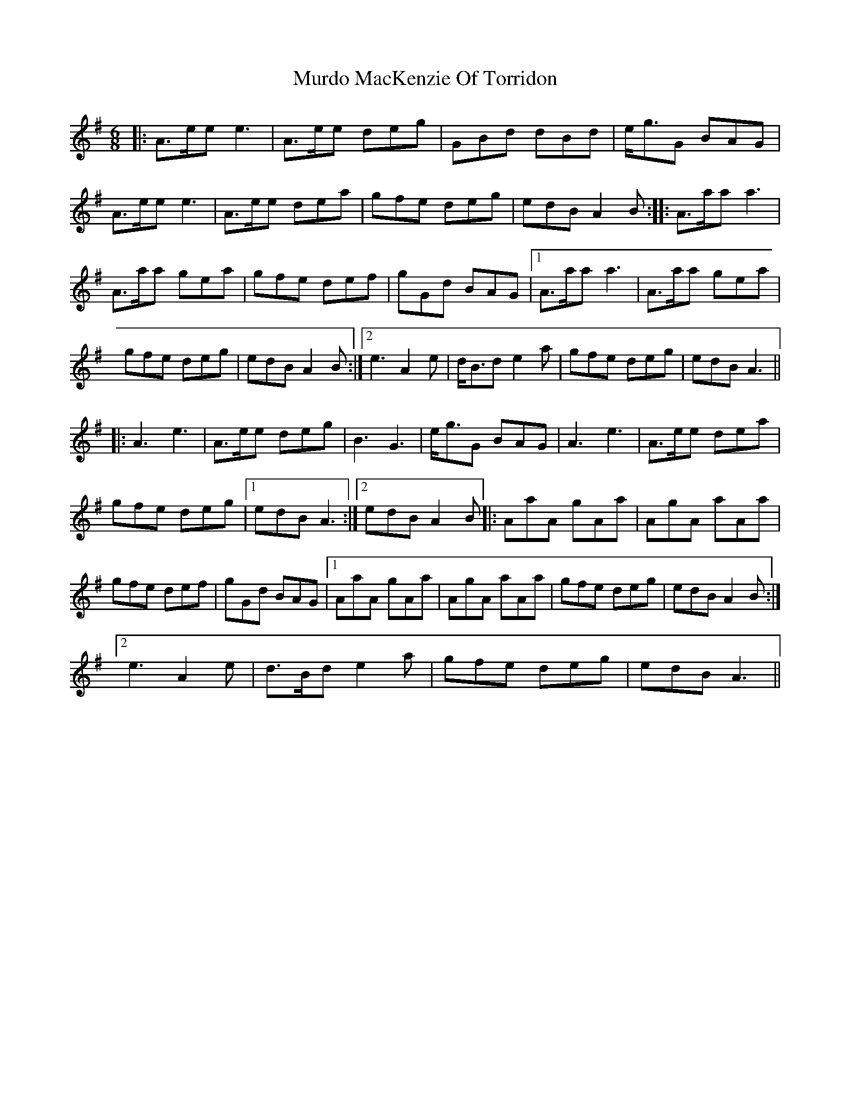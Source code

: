 X: 28551
T: Murdo MacKenzie Of Torridon
R: jig
M: 6/8
K: Adorian
|:A>ee e3|A>ee deg|GBd dBd|e<gG BAG|
A>ee e3|A>ee dea|gfe deg|edB A2B:|:A>aa a3|
A>aa gea|gfe def|gGd BAG|1 A>aa a3|A>aa gea|
gfe deg|edB A2B:|2 e3 A2e|d<Bd e2a|gfe deg|edB A3||
|:A3 e3|A>ee deg|B3 G3|e<gG BAG|A3 e3|A>ee dea|
gfe deg|1 edBA3:|2 edB A2B|:AaA gAa|AgA aAa|
gfe def|gGd BAG|1 AaA gAa|AgA aAa|gfe deg|edB A2B:|
[2 e3 A2e|d>Bd e2a|gfe deg|edB A3||

